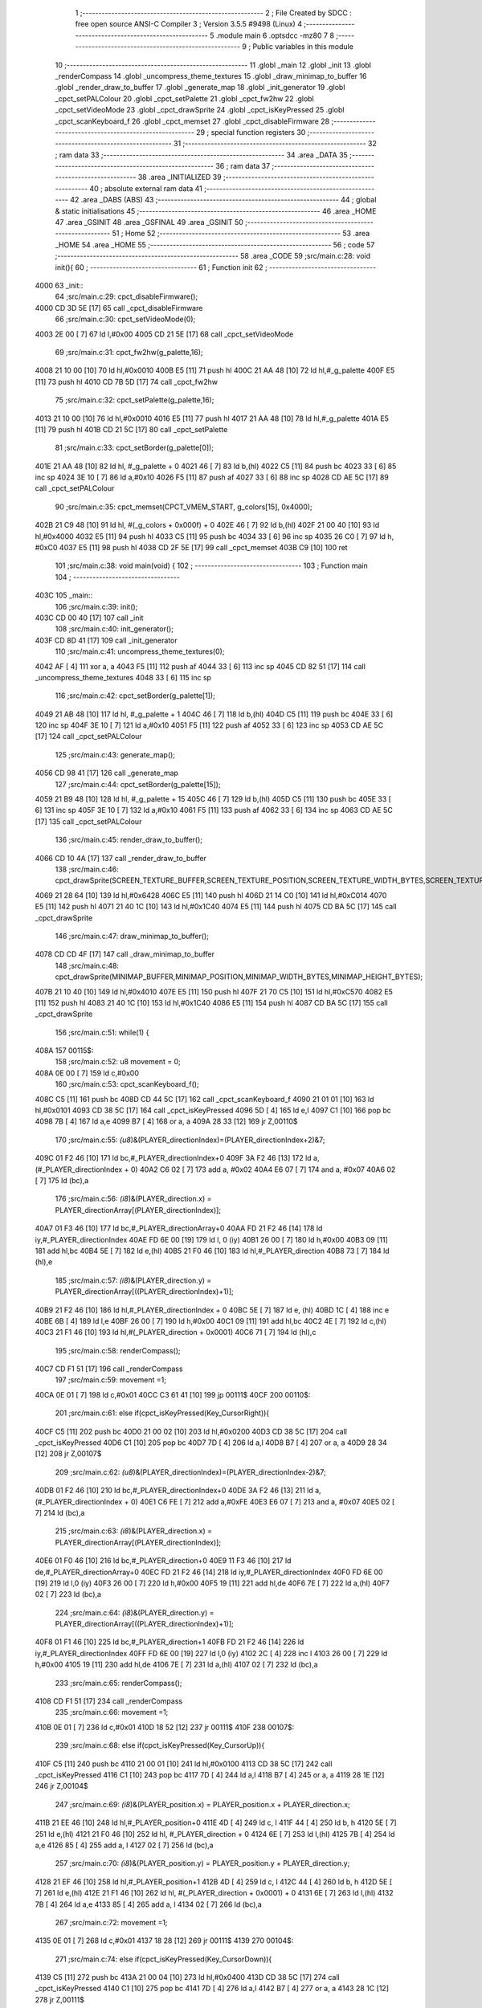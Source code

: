                               1 ;--------------------------------------------------------
                              2 ; File Created by SDCC : free open source ANSI-C Compiler
                              3 ; Version 3.5.5 #9498 (Linux)
                              4 ;--------------------------------------------------------
                              5 	.module main
                              6 	.optsdcc -mz80
                              7 	
                              8 ;--------------------------------------------------------
                              9 ; Public variables in this module
                             10 ;--------------------------------------------------------
                             11 	.globl _main
                             12 	.globl _init
                             13 	.globl _renderCompass
                             14 	.globl _uncompress_theme_textures
                             15 	.globl _draw_minimap_to_buffer
                             16 	.globl _render_draw_to_buffer
                             17 	.globl _generate_map
                             18 	.globl _init_generator
                             19 	.globl _cpct_setPALColour
                             20 	.globl _cpct_setPalette
                             21 	.globl _cpct_fw2hw
                             22 	.globl _cpct_setVideoMode
                             23 	.globl _cpct_drawSprite
                             24 	.globl _cpct_isKeyPressed
                             25 	.globl _cpct_scanKeyboard_f
                             26 	.globl _cpct_memset
                             27 	.globl _cpct_disableFirmware
                             28 ;--------------------------------------------------------
                             29 ; special function registers
                             30 ;--------------------------------------------------------
                             31 ;--------------------------------------------------------
                             32 ; ram data
                             33 ;--------------------------------------------------------
                             34 	.area _DATA
                             35 ;--------------------------------------------------------
                             36 ; ram data
                             37 ;--------------------------------------------------------
                             38 	.area _INITIALIZED
                             39 ;--------------------------------------------------------
                             40 ; absolute external ram data
                             41 ;--------------------------------------------------------
                             42 	.area _DABS (ABS)
                             43 ;--------------------------------------------------------
                             44 ; global & static initialisations
                             45 ;--------------------------------------------------------
                             46 	.area _HOME
                             47 	.area _GSINIT
                             48 	.area _GSFINAL
                             49 	.area _GSINIT
                             50 ;--------------------------------------------------------
                             51 ; Home
                             52 ;--------------------------------------------------------
                             53 	.area _HOME
                             54 	.area _HOME
                             55 ;--------------------------------------------------------
                             56 ; code
                             57 ;--------------------------------------------------------
                             58 	.area _CODE
                             59 ;src/main.c:28: void init(){
                             60 ;	---------------------------------
                             61 ; Function init
                             62 ; ---------------------------------
   4000                      63 _init::
                             64 ;src/main.c:29: cpct_disableFirmware();
   4000 CD 3D 5E      [17]   65 	call	_cpct_disableFirmware
                             66 ;src/main.c:30: cpct_setVideoMode(0);
   4003 2E 00         [ 7]   67 	ld	l,#0x00
   4005 CD 21 5E      [17]   68 	call	_cpct_setVideoMode
                             69 ;src/main.c:31: cpct_fw2hw(g_palette,16);
   4008 21 10 00      [10]   70 	ld	hl,#0x0010
   400B E5            [11]   71 	push	hl
   400C 21 AA 48      [10]   72 	ld	hl,#_g_palette
   400F E5            [11]   73 	push	hl
   4010 CD 7B 5D      [17]   74 	call	_cpct_fw2hw
                             75 ;src/main.c:32: cpct_setPalette(g_palette,16);
   4013 21 10 00      [10]   76 	ld	hl,#0x0010
   4016 E5            [11]   77 	push	hl
   4017 21 AA 48      [10]   78 	ld	hl,#_g_palette
   401A E5            [11]   79 	push	hl
   401B CD 21 5C      [17]   80 	call	_cpct_setPalette
                             81 ;src/main.c:33: cpct_setBorder(g_palette[0]);
   401E 21 AA 48      [10]   82 	ld	hl, #_g_palette + 0
   4021 46            [ 7]   83 	ld	b,(hl)
   4022 C5            [11]   84 	push	bc
   4023 33            [ 6]   85 	inc	sp
   4024 3E 10         [ 7]   86 	ld	a,#0x10
   4026 F5            [11]   87 	push	af
   4027 33            [ 6]   88 	inc	sp
   4028 CD AE 5C      [17]   89 	call	_cpct_setPALColour
                             90 ;src/main.c:35: cpct_memset(CPCT_VMEM_START, g_colors[15], 0x4000);
   402B 21 C9 48      [10]   91 	ld	hl, #(_g_colors + 0x000f) + 0
   402E 46            [ 7]   92 	ld	b,(hl)
   402F 21 00 40      [10]   93 	ld	hl,#0x4000
   4032 E5            [11]   94 	push	hl
   4033 C5            [11]   95 	push	bc
   4034 33            [ 6]   96 	inc	sp
   4035 26 C0         [ 7]   97 	ld	h, #0xC0
   4037 E5            [11]   98 	push	hl
   4038 CD 2F 5E      [17]   99 	call	_cpct_memset
   403B C9            [10]  100 	ret
                            101 ;src/main.c:38: void main(void) {
                            102 ;	---------------------------------
                            103 ; Function main
                            104 ; ---------------------------------
   403C                     105 _main::
                            106 ;src/main.c:39: init();
   403C CD 00 40      [17]  107 	call	_init
                            108 ;src/main.c:40: init_generator();
   403F CD 8D 41      [17]  109 	call	_init_generator
                            110 ;src/main.c:41: uncompress_theme_textures(0);
   4042 AF            [ 4]  111 	xor	a, a
   4043 F5            [11]  112 	push	af
   4044 33            [ 6]  113 	inc	sp
   4045 CD 82 51      [17]  114 	call	_uncompress_theme_textures
   4048 33            [ 6]  115 	inc	sp
                            116 ;src/main.c:42: cpct_setBorder(g_palette[1]);
   4049 21 AB 48      [10]  117 	ld	hl, #_g_palette + 1
   404C 46            [ 7]  118 	ld	b,(hl)
   404D C5            [11]  119 	push	bc
   404E 33            [ 6]  120 	inc	sp
   404F 3E 10         [ 7]  121 	ld	a,#0x10
   4051 F5            [11]  122 	push	af
   4052 33            [ 6]  123 	inc	sp
   4053 CD AE 5C      [17]  124 	call	_cpct_setPALColour
                            125 ;src/main.c:43: generate_map();
   4056 CD 98 41      [17]  126 	call	_generate_map
                            127 ;src/main.c:44: cpct_setBorder(g_palette[15]);
   4059 21 B9 48      [10]  128 	ld	hl, #_g_palette + 15
   405C 46            [ 7]  129 	ld	b,(hl)
   405D C5            [11]  130 	push	bc
   405E 33            [ 6]  131 	inc	sp
   405F 3E 10         [ 7]  132 	ld	a,#0x10
   4061 F5            [11]  133 	push	af
   4062 33            [ 6]  134 	inc	sp
   4063 CD AE 5C      [17]  135 	call	_cpct_setPALColour
                            136 ;src/main.c:45: render_draw_to_buffer();
   4066 CD 10 4A      [17]  137 	call	_render_draw_to_buffer
                            138 ;src/main.c:46: cpct_drawSprite(SCREEN_TEXTURE_BUFFER,SCREEN_TEXTURE_POSITION,SCREEN_TEXTURE_WIDTH_BYTES,SCREEN_TEXTURE_HEIGHT);
   4069 21 28 64      [10]  139 	ld	hl,#0x6428
   406C E5            [11]  140 	push	hl
   406D 21 14 C0      [10]  141 	ld	hl,#0xC014
   4070 E5            [11]  142 	push	hl
   4071 21 40 1C      [10]  143 	ld	hl,#0x1C40
   4074 E5            [11]  144 	push	hl
   4075 CD BA 5C      [17]  145 	call	_cpct_drawSprite
                            146 ;src/main.c:47: draw_minimap_to_buffer();
   4078 CD CD 4F      [17]  147 	call	_draw_minimap_to_buffer
                            148 ;src/main.c:48: cpct_drawSprite(MINIMAP_BUFFER,MINIMAP_POSITION,MINIMAP_WIDTH_BYTES,MINIMAP_HEIGHT_BYTES);
   407B 21 10 40      [10]  149 	ld	hl,#0x4010
   407E E5            [11]  150 	push	hl
   407F 21 70 C5      [10]  151 	ld	hl,#0xC570
   4082 E5            [11]  152 	push	hl
   4083 21 40 1C      [10]  153 	ld	hl,#0x1C40
   4086 E5            [11]  154 	push	hl
   4087 CD BA 5C      [17]  155 	call	_cpct_drawSprite
                            156 ;src/main.c:51: while(1) {
   408A                     157 00115$:
                            158 ;src/main.c:52: u8 movement = 0;
   408A 0E 00         [ 7]  159 	ld	c,#0x00
                            160 ;src/main.c:53: cpct_scanKeyboard_f();
   408C C5            [11]  161 	push	bc
   408D CD 44 5C      [17]  162 	call	_cpct_scanKeyboard_f
   4090 21 01 01      [10]  163 	ld	hl,#0x0101
   4093 CD 38 5C      [17]  164 	call	_cpct_isKeyPressed
   4096 5D            [ 4]  165 	ld	e,l
   4097 C1            [10]  166 	pop	bc
   4098 7B            [ 4]  167 	ld	a,e
   4099 B7            [ 4]  168 	or	a, a
   409A 28 33         [12]  169 	jr	Z,00110$
                            170 ;src/main.c:55: *(u8*)&(PLAYER_directionIndex)=(PLAYER_directionIndex+2)&7;
   409C 01 F2 46      [10]  171 	ld	bc,#_PLAYER_directionIndex+0
   409F 3A F2 46      [13]  172 	ld	a,(#_PLAYER_directionIndex + 0)
   40A2 C6 02         [ 7]  173 	add	a, #0x02
   40A4 E6 07         [ 7]  174 	and	a, #0x07
   40A6 02            [ 7]  175 	ld	(bc),a
                            176 ;src/main.c:56: *(i8*)&(PLAYER_direction.x) = PLAYER_directionArray[(PLAYER_directionIndex)];
   40A7 01 F3 46      [10]  177 	ld	bc,#_PLAYER_directionArray+0
   40AA FD 21 F2 46   [14]  178 	ld	iy,#_PLAYER_directionIndex
   40AE FD 6E 00      [19]  179 	ld	l, 0 (iy)
   40B1 26 00         [ 7]  180 	ld	h,#0x00
   40B3 09            [11]  181 	add	hl,bc
   40B4 5E            [ 7]  182 	ld	e,(hl)
   40B5 21 F0 46      [10]  183 	ld	hl,#_PLAYER_direction
   40B8 73            [ 7]  184 	ld	(hl),e
                            185 ;src/main.c:57: *(i8*)&(PLAYER_direction.y) = PLAYER_directionArray[((PLAYER_directionIndex)+1)];
   40B9 21 F2 46      [10]  186 	ld	hl,#_PLAYER_directionIndex + 0
   40BC 5E            [ 7]  187 	ld	e, (hl)
   40BD 1C            [ 4]  188 	inc	e
   40BE 6B            [ 4]  189 	ld	l,e
   40BF 26 00         [ 7]  190 	ld	h,#0x00
   40C1 09            [11]  191 	add	hl,bc
   40C2 4E            [ 7]  192 	ld	c,(hl)
   40C3 21 F1 46      [10]  193 	ld	hl,#(_PLAYER_direction + 0x0001)
   40C6 71            [ 7]  194 	ld	(hl),c
                            195 ;src/main.c:58: renderCompass();
   40C7 CD F1 51      [17]  196 	call	_renderCompass
                            197 ;src/main.c:59: movement =1;
   40CA 0E 01         [ 7]  198 	ld	c,#0x01
   40CC C3 61 41      [10]  199 	jp	00111$
   40CF                     200 00110$:
                            201 ;src/main.c:61: else if(cpct_isKeyPressed(Key_CursorRight)){
   40CF C5            [11]  202 	push	bc
   40D0 21 00 02      [10]  203 	ld	hl,#0x0200
   40D3 CD 38 5C      [17]  204 	call	_cpct_isKeyPressed
   40D6 C1            [10]  205 	pop	bc
   40D7 7D            [ 4]  206 	ld	a,l
   40D8 B7            [ 4]  207 	or	a, a
   40D9 28 34         [12]  208 	jr	Z,00107$
                            209 ;src/main.c:62: *(u8*)&(PLAYER_directionIndex)=(PLAYER_directionIndex-2)&7;
   40DB 01 F2 46      [10]  210 	ld	bc,#_PLAYER_directionIndex+0
   40DE 3A F2 46      [13]  211 	ld	a,(#_PLAYER_directionIndex + 0)
   40E1 C6 FE         [ 7]  212 	add	a,#0xFE
   40E3 E6 07         [ 7]  213 	and	a, #0x07
   40E5 02            [ 7]  214 	ld	(bc),a
                            215 ;src/main.c:63: *(i8*)&(PLAYER_direction.x) = PLAYER_directionArray[(PLAYER_directionIndex)];
   40E6 01 F0 46      [10]  216 	ld	bc,#_PLAYER_direction+0
   40E9 11 F3 46      [10]  217 	ld	de,#_PLAYER_directionArray+0
   40EC FD 21 F2 46   [14]  218 	ld	iy,#_PLAYER_directionIndex
   40F0 FD 6E 00      [19]  219 	ld	l,0 (iy)
   40F3 26 00         [ 7]  220 	ld	h,#0x00
   40F5 19            [11]  221 	add	hl,de
   40F6 7E            [ 7]  222 	ld	a,(hl)
   40F7 02            [ 7]  223 	ld	(bc),a
                            224 ;src/main.c:64: *(i8*)&(PLAYER_direction.y) = PLAYER_directionArray[((PLAYER_directionIndex)+1)];
   40F8 01 F1 46      [10]  225 	ld	bc,#_PLAYER_direction+1
   40FB FD 21 F2 46   [14]  226 	ld	iy,#_PLAYER_directionIndex
   40FF FD 6E 00      [19]  227 	ld	l,0 (iy)
   4102 2C            [ 4]  228 	inc	l
   4103 26 00         [ 7]  229 	ld	h,#0x00
   4105 19            [11]  230 	add	hl,de
   4106 7E            [ 7]  231 	ld	a,(hl)
   4107 02            [ 7]  232 	ld	(bc),a
                            233 ;src/main.c:65: renderCompass();
   4108 CD F1 51      [17]  234 	call	_renderCompass
                            235 ;src/main.c:66: movement =1;
   410B 0E 01         [ 7]  236 	ld	c,#0x01
   410D 18 52         [12]  237 	jr	00111$
   410F                     238 00107$:
                            239 ;src/main.c:68: else if(cpct_isKeyPressed(Key_CursorUp)){
   410F C5            [11]  240 	push	bc
   4110 21 00 01      [10]  241 	ld	hl,#0x0100
   4113 CD 38 5C      [17]  242 	call	_cpct_isKeyPressed
   4116 C1            [10]  243 	pop	bc
   4117 7D            [ 4]  244 	ld	a,l
   4118 B7            [ 4]  245 	or	a, a
   4119 28 1E         [12]  246 	jr	Z,00104$
                            247 ;src/main.c:69: *(i8*)&(PLAYER_position.x) = PLAYER_position.x + PLAYER_direction.x;
   411B 21 EE 46      [10]  248 	ld	hl,#_PLAYER_position+0
   411E 4D            [ 4]  249 	ld	c, l
   411F 44            [ 4]  250 	ld	b, h
   4120 5E            [ 7]  251 	ld	e,(hl)
   4121 21 F0 46      [10]  252 	ld	hl, #_PLAYER_direction + 0
   4124 6E            [ 7]  253 	ld	l,(hl)
   4125 7B            [ 4]  254 	ld	a,e
   4126 85            [ 4]  255 	add	a, l
   4127 02            [ 7]  256 	ld	(bc),a
                            257 ;src/main.c:70: *(i8*)&(PLAYER_position.y) = PLAYER_position.y + PLAYER_direction.y;
   4128 21 EF 46      [10]  258 	ld	hl,#_PLAYER_position+1
   412B 4D            [ 4]  259 	ld	c, l
   412C 44            [ 4]  260 	ld	b, h
   412D 5E            [ 7]  261 	ld	e,(hl)
   412E 21 F1 46      [10]  262 	ld	hl, #(_PLAYER_direction + 0x0001) + 0
   4131 6E            [ 7]  263 	ld	l,(hl)
   4132 7B            [ 4]  264 	ld	a,e
   4133 85            [ 4]  265 	add	a, l
   4134 02            [ 7]  266 	ld	(bc),a
                            267 ;src/main.c:72: movement =1;
   4135 0E 01         [ 7]  268 	ld	c,#0x01
   4137 18 28         [12]  269 	jr	00111$
   4139                     270 00104$:
                            271 ;src/main.c:74: else if(cpct_isKeyPressed(Key_CursorDown)){
   4139 C5            [11]  272 	push	bc
   413A 21 00 04      [10]  273 	ld	hl,#0x0400
   413D CD 38 5C      [17]  274 	call	_cpct_isKeyPressed
   4140 C1            [10]  275 	pop	bc
   4141 7D            [ 4]  276 	ld	a,l
   4142 B7            [ 4]  277 	or	a, a
   4143 28 1C         [12]  278 	jr	Z,00111$
                            279 ;src/main.c:75: *(i8*)&(PLAYER_position.x) = PLAYER_position.x - PLAYER_direction.x;
   4145 21 EE 46      [10]  280 	ld	hl,#_PLAYER_position+0
   4148 4D            [ 4]  281 	ld	c, l
   4149 44            [ 4]  282 	ld	b, h
   414A 5E            [ 7]  283 	ld	e,(hl)
   414B 21 F0 46      [10]  284 	ld	hl, #_PLAYER_direction + 0
   414E 6E            [ 7]  285 	ld	l,(hl)
   414F 7B            [ 4]  286 	ld	a,e
   4150 95            [ 4]  287 	sub	a, l
   4151 02            [ 7]  288 	ld	(bc),a
                            289 ;src/main.c:76: *(i8*)&(PLAYER_position.y) = PLAYER_position.y - PLAYER_direction.y;
   4152 21 EF 46      [10]  290 	ld	hl,#_PLAYER_position+1
   4155 4D            [ 4]  291 	ld	c, l
   4156 44            [ 4]  292 	ld	b, h
   4157 5E            [ 7]  293 	ld	e,(hl)
   4158 21 F1 46      [10]  294 	ld	hl, #(_PLAYER_direction + 0x0001) + 0
   415B 6E            [ 7]  295 	ld	l,(hl)
   415C 7B            [ 4]  296 	ld	a,e
   415D 95            [ 4]  297 	sub	a, l
   415E 02            [ 7]  298 	ld	(bc),a
                            299 ;src/main.c:78: movement =1;
   415F 0E 01         [ 7]  300 	ld	c,#0x01
   4161                     301 00111$:
                            302 ;src/main.c:80: if(movement){
   4161 79            [ 4]  303 	ld	a,c
   4162 B7            [ 4]  304 	or	a, a
   4163 CA 8A 40      [10]  305 	jp	Z,00115$
                            306 ;src/main.c:81: render_draw_to_buffer();
   4166 CD 10 4A      [17]  307 	call	_render_draw_to_buffer
                            308 ;src/main.c:82: cpct_drawSprite(SCREEN_TEXTURE_BUFFER,SCREEN_TEXTURE_POSITION,SCREEN_TEXTURE_WIDTH_BYTES,SCREEN_TEXTURE_HEIGHT);
   4169 21 28 64      [10]  309 	ld	hl,#0x6428
   416C E5            [11]  310 	push	hl
   416D 21 14 C0      [10]  311 	ld	hl,#0xC014
   4170 E5            [11]  312 	push	hl
   4171 21 40 1C      [10]  313 	ld	hl,#0x1C40
   4174 E5            [11]  314 	push	hl
   4175 CD BA 5C      [17]  315 	call	_cpct_drawSprite
                            316 ;src/main.c:83: draw_minimap_to_buffer();
   4178 CD CD 4F      [17]  317 	call	_draw_minimap_to_buffer
                            318 ;src/main.c:84: cpct_drawSprite(MINIMAP_BUFFER,MINIMAP_POSITION,MINIMAP_WIDTH_BYTES,MINIMAP_HEIGHT_BYTES);
   417B 21 10 40      [10]  319 	ld	hl,#0x4010
   417E E5            [11]  320 	push	hl
   417F 21 70 C5      [10]  321 	ld	hl,#0xC570
   4182 E5            [11]  322 	push	hl
   4183 21 40 1C      [10]  323 	ld	hl,#0x1C40
   4186 E5            [11]  324 	push	hl
   4187 CD BA 5C      [17]  325 	call	_cpct_drawSprite
   418A C3 8A 40      [10]  326 	jp	00115$
                            327 	.area _CODE
                            328 	.area _INITIALIZER
                            329 	.area _CABS (ABS)
